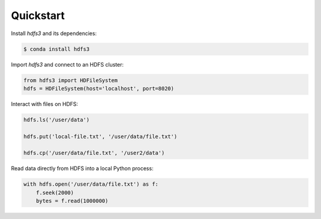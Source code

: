 Quickstart
----------

Install `hdfs3` and its dependencies:

.. code-block:: bash

   $ conda install hdfs3

Import `hdfs3` and connect to an HDFS cluster:

.. code-block:: python

   from hdfs3 import HDFileSystem
   hdfs = HDFileSystem(host='localhost', port=8020)

Interact with files on HDFS:

.. code-block:: python

   hdfs.ls('/user/data')
   
   hdfs.put('local-file.txt', '/user/data/file.txt')
   
   hdfs.cp('/user/data/file.txt', '/user2/data')

Read data directly from HDFS into a local Python process:

.. code-block:: python

   with hdfs.open('/user/data/file.txt') as f:
       f.seek(2000)
       bytes = f.read(1000000)
